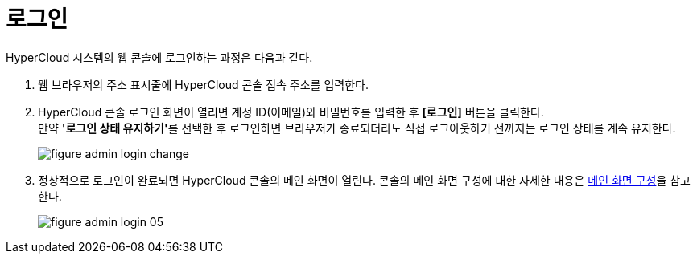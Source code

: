 = 로그인

HyperCloud 시스템의 웹 콘솔에 로그인하는 과정은 다음과 같다.

. 웹 브라우저의 주소 표시줄에 HyperCloud 콘솔 접속 주소를 입력한다.
. HyperCloud 콘솔 로그인 화면이 열리면 계정 ID(이메일)와 비밀번호를 입력한 후 *[로그인]* 버튼을 클릭한다. +
만약 **'로그인 상태 유지하기'**를 선택한 후 로그인하면 브라우저가 종료되더라도 직접 로그아웃하기 전까지는 로그인 상태를 계속 유지한다.
+
[#img-admin-login-main]
image::../images/figure_admin_login_change.png[]

. 정상적으로 로그인이 완료되면 HyperCloud 콘솔의 메인 화면이 열린다. 콘솔의 메인 화면 구성에 대한 자세한 내용은 xref:../console_layout_sub/console-layout-main.adoc[메인 화면 구성]을 참고한다.
+
image::../images/figure_admin_login_05.png[]

//<<hc-summary-layout,HyperCloud 콘솔 화면 구성>>